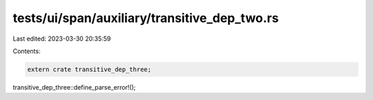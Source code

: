 tests/ui/span/auxiliary/transitive_dep_two.rs
=============================================

Last edited: 2023-03-30 20:35:59

Contents:

.. code-block:: rs

    extern crate transitive_dep_three;

transitive_dep_three::define_parse_error!();


